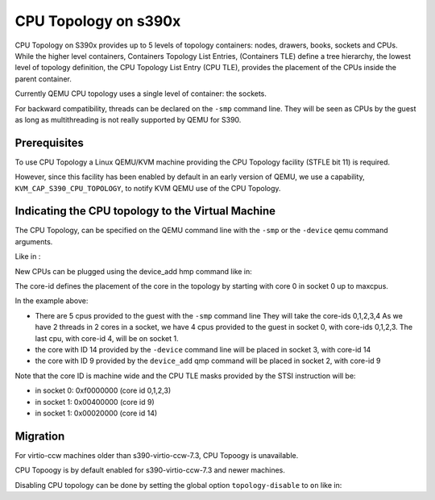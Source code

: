 CPU Topology on s390x
=====================

CPU Topology on S390x provides up to 5 levels of topology containers:
nodes, drawers, books, sockets and CPUs.
While the higher level containers, Containers Topology List Entries,
(Containers TLE) define a tree hierarchy, the lowest level of topology
definition, the CPU Topology List Entry (CPU TLE), provides the placement
of the CPUs inside the parent container.

Currently QEMU CPU topology uses a single level of container: the sockets.

For backward compatibility, threads can be declared on the ``-smp`` command
line. They will be seen as CPUs by the guest as long as multithreading
is not really supported by QEMU for S390.

Prerequisites
-------------

To use CPU Topology a Linux QEMU/KVM machine providing the CPU Topology facility
(STFLE bit 11) is required.

However, since this facility has been enabled by default in an early version
of QEMU, we use a capability, ``KVM_CAP_S390_CPU_TOPOLOGY``, to notify KVM
QEMU use of the CPU Topology.

Indicating the CPU topology to the Virtual Machine
--------------------------------------------------

The CPU Topology, can be specified on the QEMU command line
with the ``-smp`` or the ``-device`` qemu command arguments.

Like in :

.. code-block:: sh
    -smp cpus=5,sockets=8,cores=2,threads=2,maxcpus=32
    -device host-s390x-cpu,core-id=14

New CPUs can be plugged using the device_add hmp command like in:

.. code-block:: sh
   (qemu) device_add host-s390x-cpu,core-id=9

The core-id defines the placement of the core in the topology by
starting with core 0 in socket 0 up to maxcpus.

In the example above:

* There are 5 cpus provided to the guest with the ``-smp`` command line
  They will take the core-ids 0,1,2,3,4
  As we have 2 threads in 2 cores in a socket, we have 4 cpus provided
  to the guest in socket 0, with core-ids 0,1,2,3.
  The last cpu, with core-id 4, will be on socket 1.

* the core with ID 14 provided by the ``-device`` command line will
  be placed in socket 3, with core-id 14

* the core with ID 9 provided by the ``device_add`` qmp command will
  be placed in socket 2, with core-id 9

Note that the core ID is machine wide and the CPU TLE masks provided
by the STSI instruction will be:

* in socket 0: 0xf0000000 (core id 0,1,2,3)
* in socket 1: 0x00400000 (core id 9)
* in socket 1: 0x00020000 (core id 14)

Migration
---------

For virtio-ccw machines older than s390-virtio-ccw-7.3, CPU Topoogy is
unavailable.

CPU Topoogy is by default enabled for s390-virtio-ccw-7.3 and newer machines.

Disabling CPU topology can be done by setting the global option
``topology-disable`` to ``on`` like in:

.. code-block:: sh
   -machine s390-ccw-virtio-7.3,accel=kvm,topology-disable=on
